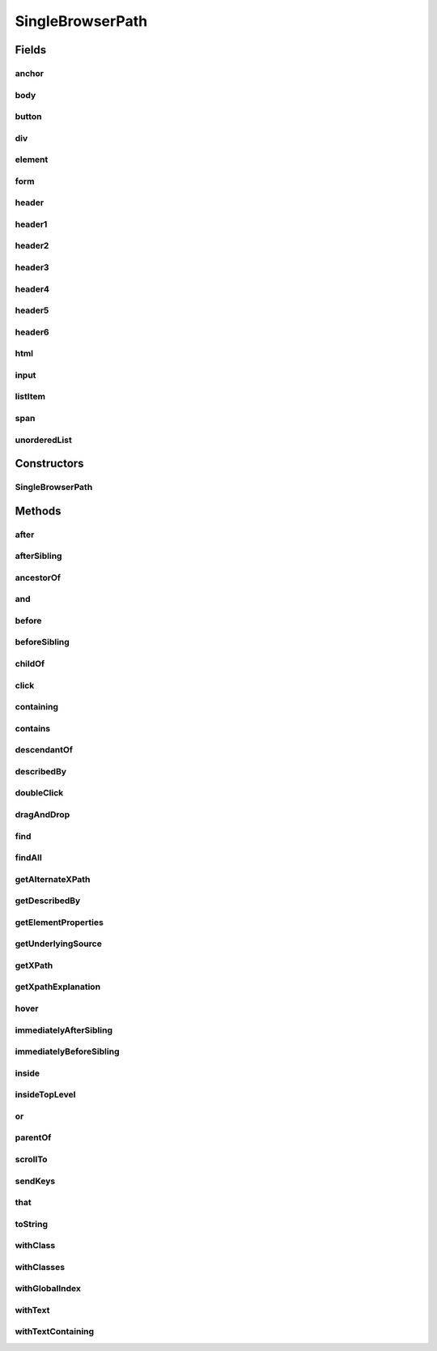 .. java:import:: com.github.loyada.jdollarx BasicPath

.. java:import:: com.github.loyada.jdollarx ElementProperty

.. java:import:: com.github.loyada.jdollarx Operations

.. java:import:: com.github.loyada.jdollarx Path

.. java:import:: org.openqa.selenium WebElement

.. java:import:: java.util List

.. java:import:: java.util Optional

SingleBrowserPath
=================

.. java:package:: com.github.loyada.jdollarx.singlebrowser
   :noindex:

.. java:type:: public final class SingleBrowserPath implements Path

   An implementation of \ :java:ref:`Path`\  that is tailored to a singleton browser, thus allows some additional API's for actions (for those who favor object-oriented API style)

Fields
------
anchor
^^^^^^

.. java:field:: public static final SingleBrowserPath anchor
   :outertype: SingleBrowserPath

body
^^^^

.. java:field:: public static final SingleBrowserPath body
   :outertype: SingleBrowserPath

button
^^^^^^

.. java:field:: public static final SingleBrowserPath button
   :outertype: SingleBrowserPath

div
^^^

.. java:field:: public static final SingleBrowserPath div
   :outertype: SingleBrowserPath

element
^^^^^^^

.. java:field:: public static final SingleBrowserPath element
   :outertype: SingleBrowserPath

form
^^^^

.. java:field:: public static final SingleBrowserPath form
   :outertype: SingleBrowserPath

header
^^^^^^

.. java:field:: public static final SingleBrowserPath header
   :outertype: SingleBrowserPath

header1
^^^^^^^

.. java:field:: public static final SingleBrowserPath header1
   :outertype: SingleBrowserPath

header2
^^^^^^^

.. java:field:: public static final SingleBrowserPath header2
   :outertype: SingleBrowserPath

header3
^^^^^^^

.. java:field:: public static final SingleBrowserPath header3
   :outertype: SingleBrowserPath

header4
^^^^^^^

.. java:field:: public static final SingleBrowserPath header4
   :outertype: SingleBrowserPath

header5
^^^^^^^

.. java:field:: public static final SingleBrowserPath header5
   :outertype: SingleBrowserPath

header6
^^^^^^^

.. java:field:: public static final SingleBrowserPath header6
   :outertype: SingleBrowserPath

html
^^^^

.. java:field:: public static final SingleBrowserPath html
   :outertype: SingleBrowserPath

input
^^^^^

.. java:field:: public static final SingleBrowserPath input
   :outertype: SingleBrowserPath

listItem
^^^^^^^^

.. java:field:: public static final SingleBrowserPath listItem
   :outertype: SingleBrowserPath

span
^^^^

.. java:field:: public static final SingleBrowserPath span
   :outertype: SingleBrowserPath

unorderedList
^^^^^^^^^^^^^

.. java:field:: public static final SingleBrowserPath unorderedList
   :outertype: SingleBrowserPath

Constructors
------------
SingleBrowserPath
^^^^^^^^^^^^^^^^^

.. java:constructor:: public SingleBrowserPath(BasicPath path)
   :outertype: SingleBrowserPath

Methods
-------
after
^^^^^

.. java:method:: @Override public Path after(Path another)
   :outertype: SingleBrowserPath

afterSibling
^^^^^^^^^^^^

.. java:method:: @Override public Path afterSibling(Path another)
   :outertype: SingleBrowserPath

ancestorOf
^^^^^^^^^^

.. java:method:: @Override public Path ancestorOf(Path another)
   :outertype: SingleBrowserPath

and
^^^

.. java:method:: @Override public Path and(ElementProperty... prop)
   :outertype: SingleBrowserPath

before
^^^^^^

.. java:method:: @Override public Path before(Path another)
   :outertype: SingleBrowserPath

beforeSibling
^^^^^^^^^^^^^

.. java:method:: @Override public Path beforeSibling(Path another)
   :outertype: SingleBrowserPath

childOf
^^^^^^^

.. java:method:: @Override public Path childOf(Path another)
   :outertype: SingleBrowserPath

click
^^^^^

.. java:method:: public void click()
   :outertype: SingleBrowserPath

   click at the location of this element

containing
^^^^^^^^^^

.. java:method:: @Override public Path containing(Path another)
   :outertype: SingleBrowserPath

contains
^^^^^^^^

.. java:method:: @Override public Path contains(Path another)
   :outertype: SingleBrowserPath

descendantOf
^^^^^^^^^^^^

.. java:method:: @Override public Path descendantOf(Path another)
   :outertype: SingleBrowserPath

describedBy
^^^^^^^^^^^

.. java:method:: @Override public Path describedBy(String description)
   :outertype: SingleBrowserPath

doubleClick
^^^^^^^^^^^

.. java:method:: public void doubleClick()
   :outertype: SingleBrowserPath

   doubleclick at the location of this element

dragAndDrop
^^^^^^^^^^^

.. java:method:: public Operations.DragAndDrop dragAndDrop()
   :outertype: SingleBrowserPath

   drag and drop this element, to another element or another location. Examples:

   .. parsed-literal::

      element.dragAndDrop().to(anotherElement);
         element.dragAndDrop().to(50, 50);

   :return: DragAndDrop instance. See examples for usage.

find
^^^^

.. java:method:: public WebElement find()
   :outertype: SingleBrowserPath

   Find the (first) element in the browser for this path

   :return: the WebElement

findAll
^^^^^^^

.. java:method:: public List<WebElement> findAll()
   :outertype: SingleBrowserPath

   Find all elements in the browser with this path

   :return: a list of all WebElements with this path

getAlternateXPath
^^^^^^^^^^^^^^^^^

.. java:method:: @Override public Optional<String> getAlternateXPath()
   :outertype: SingleBrowserPath

getDescribedBy
^^^^^^^^^^^^^^

.. java:method:: @Override public Optional<String> getDescribedBy()
   :outertype: SingleBrowserPath

getElementProperties
^^^^^^^^^^^^^^^^^^^^

.. java:method:: @Override public List<ElementProperty> getElementProperties()
   :outertype: SingleBrowserPath

getUnderlyingSource
^^^^^^^^^^^^^^^^^^^

.. java:method:: @Override public Optional<WebElement> getUnderlyingSource()
   :outertype: SingleBrowserPath

getXPath
^^^^^^^^

.. java:method:: @Override public Optional<String> getXPath()
   :outertype: SingleBrowserPath

getXpathExplanation
^^^^^^^^^^^^^^^^^^^

.. java:method:: @Override public Optional<String> getXpathExplanation()
   :outertype: SingleBrowserPath

hover
^^^^^

.. java:method:: public void hover()
   :outertype: SingleBrowserPath

   hover over the element with this path in the browser

immediatelyAfterSibling
^^^^^^^^^^^^^^^^^^^^^^^

.. java:method:: @Override public Path immediatelyAfterSibling(Path another)
   :outertype: SingleBrowserPath

immediatelyBeforeSibling
^^^^^^^^^^^^^^^^^^^^^^^^

.. java:method:: @Override public Path immediatelyBeforeSibling(Path another)
   :outertype: SingleBrowserPath

inside
^^^^^^

.. java:method:: @Override public Path inside(Path another)
   :outertype: SingleBrowserPath

insideTopLevel
^^^^^^^^^^^^^^

.. java:method:: @Override public Path insideTopLevel()
   :outertype: SingleBrowserPath

or
^^

.. java:method:: @Override public Path or(Path another)
   :outertype: SingleBrowserPath

parentOf
^^^^^^^^

.. java:method:: @Override public Path parentOf(Path another)
   :outertype: SingleBrowserPath

scrollTo
^^^^^^^^

.. java:method:: public WebElement scrollTo()
   :outertype: SingleBrowserPath

   scroll the browser until this element is visible

   :return: the WebElement that was scrolled to

sendKeys
^^^^^^^^

.. java:method:: public void sendKeys(CharSequence... charsToSend) throws Operations.OperationFailedException
   :outertype: SingleBrowserPath

   send keys to element

   :param charsToSend: the keys to send. Examples:

   .. parsed-literal::

      input.sendKeys("abc"); input.sendKeys("a", "bc");
   :throws Operations.OperationFailedException: - operation failed. Includes root cause.

that
^^^^

.. java:method:: @Override public Path that(ElementProperty... prop)
   :outertype: SingleBrowserPath

toString
^^^^^^^^

.. java:method:: @Override public String toString()
   :outertype: SingleBrowserPath

withClass
^^^^^^^^^

.. java:method:: @Override public Path withClass(String cssClass)
   :outertype: SingleBrowserPath

withClasses
^^^^^^^^^^^

.. java:method:: @Override public Path withClasses(String... cssClasses)
   :outertype: SingleBrowserPath

withGlobalIndex
^^^^^^^^^^^^^^^

.. java:method:: @Override public Path withGlobalIndex(Integer index)
   :outertype: SingleBrowserPath

withText
^^^^^^^^

.. java:method:: @Override public Path withText(String txt)
   :outertype: SingleBrowserPath

withTextContaining
^^^^^^^^^^^^^^^^^^

.. java:method:: @Override public Path withTextContaining(String txt)
   :outertype: SingleBrowserPath

